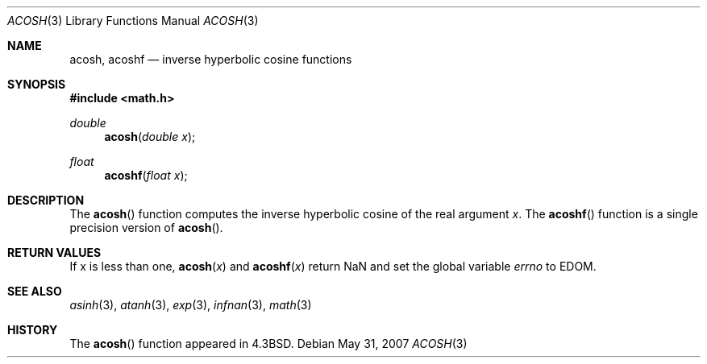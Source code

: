 .\" Copyright (c) 1991 Regents of the University of California.
.\" All rights reserved.
.\"
.\" Redistribution and use in source and binary forms, with or without
.\" modification, are permitted provided that the following conditions
.\" are met:
.\" 1. Redistributions of source code must retain the above copyright
.\"    notice, this list of conditions and the following disclaimer.
.\" 2. Redistributions in binary form must reproduce the above copyright
.\"    notice, this list of conditions and the following disclaimer in the
.\"    documentation and/or other materials provided with the distribution.
.\" 3. Neither the name of the University nor the names of its contributors
.\"    may be used to endorse or promote products derived from this software
.\"    without specific prior written permission.
.\"
.\" THIS SOFTWARE IS PROVIDED BY THE REGENTS AND CONTRIBUTORS ``AS IS'' AND
.\" ANY EXPRESS OR IMPLIED WARRANTIES, INCLUDING, BUT NOT LIMITED TO, THE
.\" IMPLIED WARRANTIES OF MERCHANTABILITY AND FITNESS FOR A PARTICULAR PURPOSE
.\" ARE DISCLAIMED.  IN NO EVENT SHALL THE REGENTS OR CONTRIBUTORS BE LIABLE
.\" FOR ANY DIRECT, INDIRECT, INCIDENTAL, SPECIAL, EXEMPLARY, OR CONSEQUENTIAL
.\" DAMAGES (INCLUDING, BUT NOT LIMITED TO, PROCUREMENT OF SUBSTITUTE GOODS
.\" OR SERVICES; LOSS OF USE, DATA, OR PROFITS; OR BUSINESS INTERRUPTION)
.\" HOWEVER CAUSED AND ON ANY THEORY OF LIABILITY, WHETHER IN CONTRACT, STRICT
.\" LIABILITY, OR TORT (INCLUDING NEGLIGENCE OR OTHERWISE) ARISING IN ANY WAY
.\" OUT OF THE USE OF THIS SOFTWARE, EVEN IF ADVISED OF THE POSSIBILITY OF
.\" SUCH DAMAGE.
.\"
.\"     from: @(#)acosh.3	5.2 (Berkeley) 5/6/91
.\"
.Dd $Mdocdate: May 31 2007 $
.Dt ACOSH 3
.Os
.Sh NAME
.Nm acosh ,
.Nm acoshf
.Nd inverse hyperbolic cosine functions
.Sh SYNOPSIS
.Fd #include <math.h>
.Ft double
.Fn acosh "double x"
.Ft float
.Fn acoshf "float x"
.Sh DESCRIPTION
The
.Fn acosh
function computes the inverse hyperbolic cosine
of the real
argument
.Ar x .
The
.Fn acoshf
function is a single precision version of
.Fn acosh .
.Sh RETURN VALUES
If x is less than one,
.Fn acosh "x"
and
.Fn acoshf "x"
return NaN and set the global variable
.Va errno
to EDOM.
.Sh SEE ALSO
.Xr asinh 3 ,
.Xr atanh 3 ,
.Xr exp 3 ,
.Xr infnan 3 ,
.Xr math 3
.Sh HISTORY
The
.Fn acosh
function appeared in
.Bx 4.3 .
